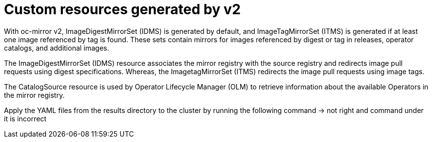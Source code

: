 // Module included in the following assemblies:
//
// * installing/disconnected_install/installing-mirroring-disconnected-v2.adoc
// * updating/updating_a_cluster/updating_disconnected_cluster/mirroring-image-repository.adoc

:_mod-docs-content-type: CONCEPT
[id="oc-mirror-IDMS-ITMS-about_{context}"]
= Custom resources generated by v2

With oc-mirror v2, ImageDigestMirrorSet (IDMS) is generated by default, and ImageTagMirrorSet (ITMS) is generated if at least one image referenced by tag is found. These sets contain mirrors for images referenced by digest or tag in releases, operator catalogs, and additional images.

The ImageDigestMirrorSet (IDMS) resource associates the mirror registry with the source registry and redirects image pull requests using digest specifications. Whereas, the ImagetagMirrorSet (ITMS) redirects the image pull requests using image tags. 

The CatalogSource resource is used by Operator Lifecycle Manager (OLM) to retrieve information about the available Operators in the mirror registry. 

Apply the YAML files from the results directory to the cluster by running the following command -> not right and command under it is incorrect